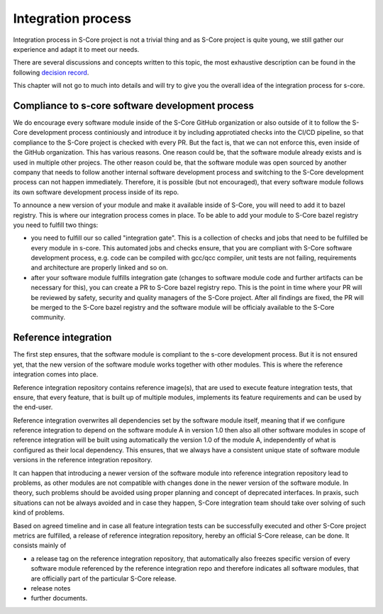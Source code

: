 Integration process
====================

.. _integration_process:

Integration process in S-Core project is not a trivial thing and as S-Core project is quite young,
we still gather our experience and adapt it to meet our needs.

There are several discussions and concepts written to this topic, the most exhaustive description can be
found in the following `decision record <https://eclipse-score.github.io/score/main/design_decisions/DR-002-infra.html>`_.

This chapter will not go to much into details and will try to give you the overall idea of the
integration process for s-core.

.. image:: _assets/release_integration_concept.drawio.svg
   :alt: release_integration_concept
   :align: center

Compliance to s-core software development process
--------------------------------------------------
   
We do encourage every software module inside of the S-Core GitHub organization or also outside of it 
to follow the S-Core development process continiously and introduce it by including approtiated checks into
the CI/CD pipeline, so that compliance to the S-Core project is checked with every PR. But the fact is, that
we can not enforce this, even inside of the GitHub organization. This has various reasons. One reason could be,
that the software module already exists and is used in multiple other projecs. The other reason could be, that
the software module was open sourced by another company that needs to follow another internal software development
process and switching to the S-Core development process can not happen immediately. Therefore, it is possible
(but not encouraged), that every software module follows its own software development process inside of its repo.

To announce a new version of your module and make it available inside of S-Core, you will need to add it to bazel registry.
This is where our integration process comes in place. To be able to add your module to S-Core bazel registry you need to
fulfill two things:

- you need to fulfill our so called "integration gate". This is a collection of checks and jobs that need to be fulfilled
  be every module in s-core. This automated jobs and checks ensure, that you are compliant with S-Core software development
  process, e.g. code can be compiled with gcc/qcc compiler, unit tests are not failing, requirements and architecture are
  properly linked and so on.
- after your software module fulfills integration gate (changes to software module code and further artifacts can be necessary
  for this), you can create a PR to S-Core bazel registry repo. This is the point in time where your PR will be reviewed by
  safety, security and quality managers of the S-Core project. After all findings are fixed, the PR will be merged to the S-Core
  bazel registry and the software module will be officialy available to the S-Core community.
  
Reference integration
---------------------

The first step ensures, that the software module is compliant to the s-core development process. But it is not ensured
yet, that the new version of the software module works together with other modules.
This is where the reference integration comes into place.

Reference integration repository contains reference image(s), that are used to execute feature integration tests, that ensure,
that every feature, that is built up of multiple modules, implements its feature requirements and can be used by the end-user.

Reference integration overwrites all dependencies set by the software module itself, meaning that if we configure reference integration
to depend on the software module A in version 1.0 then also all other software modules in scope of reference integration will be built using
automatically the version 1.0 of the module A, independently of what is configured as their local dependency. This ensures, that we always have
a consistent unique state of software module versions in the reference integration repository. 

It can happen that introducing a newer version of the software module into reference integration repository lead to problems, as other modules
are not compatible with changes done in the newer version of the software module. In theory, such problems should be avoided using proper planning and concept
of deprecated interfaces. In praxis, such situations can not be always avoided and in case they happen, S-Core integration team should
take over solving of such kind of problems.

Based on agreed timeline and in case all feature integration tests can be successfully executed and other S-Core project metrics are fulfilled,
a release of reference integration repository, hereby an official S-Core release, can be done. It consists mainly of

- a release tag on the reference integration repository, that automatically also freezes specific version of every software module referenced
  by the reference integration repo and therefore indicates all software modules, that are officially part of the particular S-Core release.
- release notes
- further documents.  




